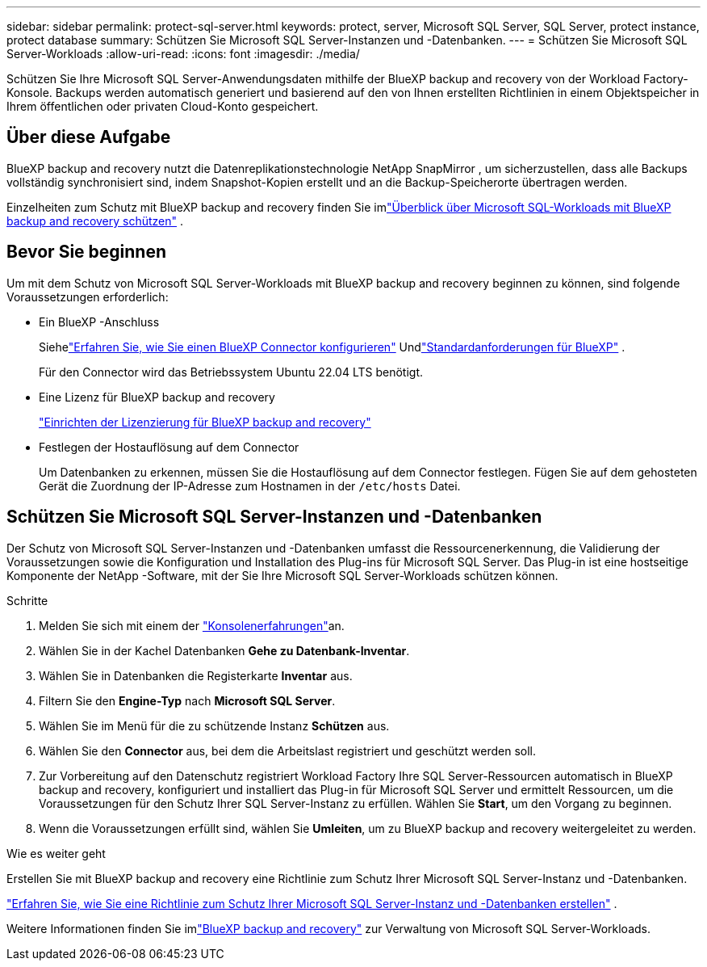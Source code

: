 ---
sidebar: sidebar 
permalink: protect-sql-server.html 
keywords: protect, server, Microsoft SQL Server, SQL Server, protect instance, protect database 
summary: Schützen Sie Microsoft SQL Server-Instanzen und -Datenbanken. 
---
= Schützen Sie Microsoft SQL Server-Workloads
:allow-uri-read: 
:icons: font
:imagesdir: ./media/


[role="lead"]
Schützen Sie Ihre Microsoft SQL Server-Anwendungsdaten mithilfe der BlueXP backup and recovery von der Workload Factory-Konsole.  Backups werden automatisch generiert und basierend auf den von Ihnen erstellten Richtlinien in einem Objektspeicher in Ihrem öffentlichen oder privaten Cloud-Konto gespeichert.



== Über diese Aufgabe

BlueXP backup and recovery nutzt die Datenreplikationstechnologie NetApp SnapMirror , um sicherzustellen, dass alle Backups vollständig synchronisiert sind, indem Snapshot-Kopien erstellt und an die Backup-Speicherorte übertragen werden.

Einzelheiten zum Schutz mit BlueXP backup and recovery finden Sie imlink:https://docs.netapp.com/us-en/bluexp-backup-recovery/br-use-mssql-protect-overview.html["Überblick über Microsoft SQL-Workloads mit BlueXP backup and recovery schützen"^] .



== Bevor Sie beginnen

Um mit dem Schutz von Microsoft SQL Server-Workloads mit BlueXP backup and recovery beginnen zu können, sind folgende Voraussetzungen erforderlich:

* Ein BlueXP -Anschluss
+
Siehelink:https://docs.netapp.com/us-en/bluexp-setup-admin/concept-connectors.html["Erfahren Sie, wie Sie einen BlueXP Connector konfigurieren"^] Undlink:https://docs.netapp.com/us-en/bluexp-setup-admin/reference-iam-predefined-roles.html["Standardanforderungen für BlueXP"^] .

+
Für den Connector wird das Betriebssystem Ubuntu 22.04 LTS benötigt.

* Eine Lizenz für BlueXP backup and recovery
+
link:https://docs.netapp.com/us-en/bluexp-backup-recovery/br-start-licensing.html["Einrichten der Lizenzierung für BlueXP backup and recovery"^]

* Festlegen der Hostauflösung auf dem Connector
+
Um Datenbanken zu erkennen, müssen Sie die Hostauflösung auf dem Connector festlegen.  Fügen Sie auf dem gehosteten Gerät die Zuordnung der IP-Adresse zum Hostnamen in der `/etc/hosts` Datei.





== Schützen Sie Microsoft SQL Server-Instanzen und -Datenbanken

Der Schutz von Microsoft SQL Server-Instanzen und -Datenbanken umfasst die Ressourcenerkennung, die Validierung der Voraussetzungen sowie die Konfiguration und Installation des Plug-ins für Microsoft SQL Server.  Das Plug-in ist eine hostseitige Komponente der NetApp -Software, mit der Sie Ihre Microsoft SQL Server-Workloads schützen können.

.Schritte
. Melden Sie sich mit einem der link:https://docs.netapp.com/us-en/workload-setup-admin/console-experiences.html["Konsolenerfahrungen"^]an.
. Wählen Sie in der Kachel Datenbanken *Gehe zu Datenbank-Inventar*.
. Wählen Sie in Datenbanken die Registerkarte *Inventar* aus.
. Filtern Sie den *Engine-Typ* nach *Microsoft SQL Server*.
. Wählen Sie im Menü für die zu schützende Instanz *Schützen* aus.
. Wählen Sie den *Connector* aus, bei dem die Arbeitslast registriert und geschützt werden soll.
. Zur Vorbereitung auf den Datenschutz registriert Workload Factory Ihre SQL Server-Ressourcen automatisch in BlueXP backup and recovery, konfiguriert und installiert das Plug-in für Microsoft SQL Server und ermittelt Ressourcen, um die Voraussetzungen für den Schutz Ihrer SQL Server-Instanz zu erfüllen.  Wählen Sie *Start*, um den Vorgang zu beginnen.
. Wenn die Voraussetzungen erfüllt sind, wählen Sie *Umleiten*, um zu BlueXP backup and recovery weitergeleitet zu werden.


.Wie es weiter geht
Erstellen Sie mit BlueXP backup and recovery eine Richtlinie zum Schutz Ihrer Microsoft SQL Server-Instanz und -Datenbanken.

link:https://docs.netapp.com/us-en/bluexp-backup-recovery/br-use-policies-create.html["Erfahren Sie, wie Sie eine Richtlinie zum Schutz Ihrer Microsoft SQL Server-Instanz und -Datenbanken erstellen"^] .

Weitere Informationen finden Sie imlink:https://docs.netapp.com/us-en/bluexp-backup-recovery/br-use-mssql-protect-overview.html["BlueXP backup and recovery"^] zur Verwaltung von Microsoft SQL Server-Workloads.
